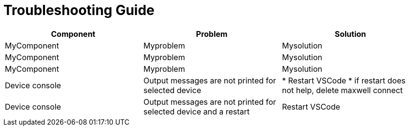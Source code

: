 # Troubleshooting Guide

[cols="1,1,1"]
|===
| *Component* | *Problem* | *Solution*

| MyComponent
| Myproblem
| Mysolution

| MyComponent
| Myproblem
| Mysolution

| MyComponent
| Myproblem
| Mysolution

| Device console
| Output messages are not printed for selected device
| 

* Restart VSCode
* if restart does not help, delete maxwell connect

| Device console
| Output messages are not printed for selected device and a restart 
| Restart VSCode
|===

